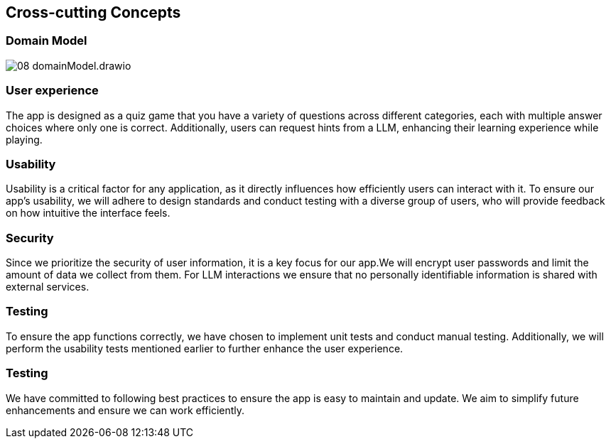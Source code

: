 ifndef::imagesdir[:imagesdir: ../images]

[[section-concepts]]
== Cross-cutting Concepts

=== Domain Model

image::08_domainModel.drawio.png[]



=== User experience

The app is designed as a quiz game that you have a variety of questions across different categories, each with multiple answer choices where only one is correct. Additionally, users can request hints from a LLM, enhancing their learning experience while playing.

=== Usability

Usability is a critical factor for any application, as it directly influences how efficiently users can interact with it.
To ensure our app’s usability, we will adhere to design standards and conduct testing with a diverse group of users, who will provide feedback on how intuitive the interface feels.

=== Security

Since we prioritize the security of user information, it is a key focus for our app.We will encrypt user passwords and limit the amount of data we collect from them. For LLM interactions we ensure that no personally identifiable information is shared with external services.

=== Testing

To ensure the app functions correctly, we have chosen to implement unit tests and conduct manual testing. Additionally, we will perform the usability tests mentioned earlier to further enhance the user experience.

=== Testing

We have committed to following best practices to ensure the app is easy to maintain and update. We aim to simplify future enhancements and ensure we can work efficiently.


